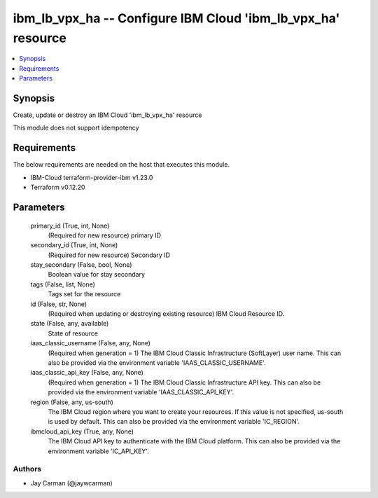
ibm_lb_vpx_ha -- Configure IBM Cloud 'ibm_lb_vpx_ha' resource
=============================================================

.. contents::
   :local:
   :depth: 1


Synopsis
--------

Create, update or destroy an IBM Cloud 'ibm_lb_vpx_ha' resource

This module does not support idempotency



Requirements
------------
The below requirements are needed on the host that executes this module.

- IBM-Cloud terraform-provider-ibm v1.23.0
- Terraform v0.12.20



Parameters
----------

  primary_id (True, int, None)
    (Required for new resource) primary ID


  secondary_id (True, int, None)
    (Required for new resource) Secondary ID


  stay_secondary (False, bool, None)
    Boolean value for stay secondary


  tags (False, list, None)
    Tags set for the resource


  id (False, str, None)
    (Required when updating or destroying existing resource) IBM Cloud Resource ID.


  state (False, any, available)
    State of resource


  iaas_classic_username (False, any, None)
    (Required when generation = 1) The IBM Cloud Classic Infrastructure (SoftLayer) user name. This can also be provided via the environment variable 'IAAS_CLASSIC_USERNAME'.


  iaas_classic_api_key (False, any, None)
    (Required when generation = 1) The IBM Cloud Classic Infrastructure API key. This can also be provided via the environment variable 'IAAS_CLASSIC_API_KEY'.


  region (False, any, us-south)
    The IBM Cloud region where you want to create your resources. If this value is not specified, us-south is used by default. This can also be provided via the environment variable 'IC_REGION'.


  ibmcloud_api_key (True, any, None)
    The IBM Cloud API key to authenticate with the IBM Cloud platform. This can also be provided via the environment variable 'IC_API_KEY'.













Authors
~~~~~~~

- Jay Carman (@jaywcarman)

